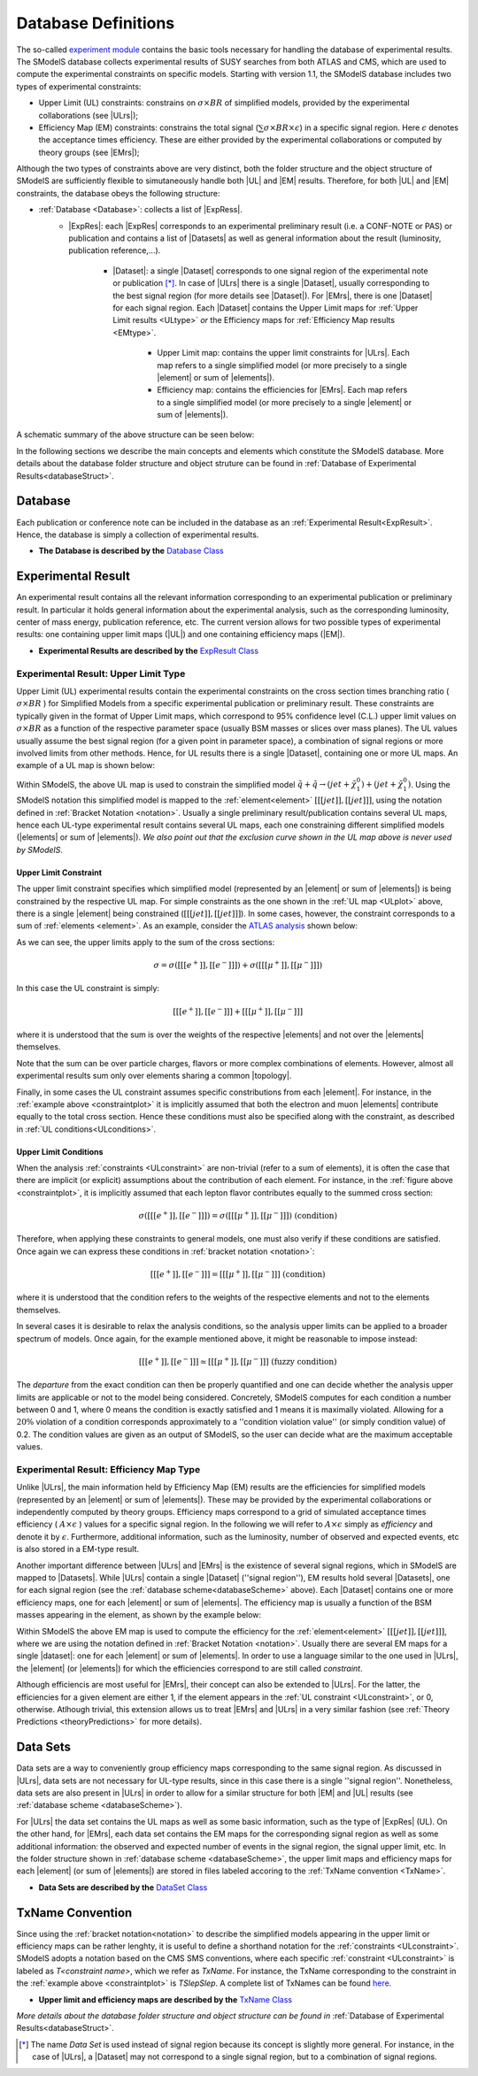 .. index:: Database Definitions

.. |EM| replace:: :ref:`EM-type <EMtype>`
.. |UL| replace:: :ref:`UL-type <ULtype>`
.. |EMr| replace:: :ref:`EM-type result <EMtype>`
.. |ULr| replace:: :ref:`UL-type result <ULtype>`
.. |EMrs| replace:: :ref:`EM-type results <EMtype>`
.. |ULrs| replace:: :ref:`UL-type results <ULtype>`
.. |ExpRes| replace:: :ref:`Experimental Result<ExpResult>`
.. |ExpRess| replace:: :ref:`Experimental Results<ExpResult>`
.. |Dataset| replace:: :ref:`DataSet<DataSet>`
.. |Datasets| replace:: :ref:`DataSets<DataSet>`
.. |dataset| replace:: :ref:`data set<DataSet>`
.. |datasets| replace:: :ref:`data sets<DataSet>`
.. |element| replace:: :ref:`element <element>`
.. |elements| replace:: :ref:`elements <element>`
.. |topology| replace:: :ref:`topology <topology>`
.. |topologies| replace:: :ref:`topologies <topology>`

.. _databaseDefs:

Database Definitions
====================

The so-called `experiment module <experiment.html#experiment>`_ 
contains the basic tools necessary for handling the database of experimental results.
The SModelS database collects experimental
results of SUSY searches from both ATLAS and CMS, which are used to compute the
experimental constraints on specific models.
Starting with version 1.1, the SModelS database includes two types of experimental constraints:

*  Upper Limit (UL) constraints: constrains on :math:`\sigma \times BR` of simplified models, provided 
   by the experimental collaborations (see |ULrs|);
*  Efficiency Map (EM) constraints: constrains the total signal (:math:`\sum \sigma \times BR \times \epsilon`) in
   a specific signal region. Here :math:`\epsilon` denotes the acceptance times efficiency.  
   These are either provided by the experimental collaborations or computed by
   theory groups (see |EMrs|); 

Although the two types of constraints above are very distinct,
both the folder structure and the object structure of SModelS are sufficiently flexible to
simutaneously handle both |UL| and |EM| results.
Therefore, for both |UL| and |EM| constraints, the database obeys the following structure:

* :ref:`Database <Database>`: collects a list of |ExpRess|.
   * |ExpRes|: each |ExpRes| corresponds to an experimental preliminary result (i.e. a CONF-NOTE or PAS) or publication and contains a list of |Datasets| as well as general information about the result (luminosity, publication reference,...).

      * |Dataset|:
        a single |Dataset| corresponds to one signal region of the experimental
        note or publication [*]_. In case of |ULrs| there is a single |Dataset|, usually corresponding to the best signal
        region (for more details see |Dataset|). For |EMrs|, there is one |Dataset| for each signal region.
        Each |Dataset| contains the Upper Limit maps for :ref:`Upper Limit results <ULtype>` *or* the Efficiency maps for :ref:`Efficiency Map results <EMtype>`. 

            * Upper Limit map: contains the upper limit constraints for |ULrs|. Each map refers to a single 
              simplified model (or more precisely to a single |element| or sum of |elements|).
            * Efficiency map: contains the efficiencies for |EMrs|. Each map refers to a single 
              simplified model (or more precisely to a single |element| or sum of |elements|).

A schematic summary of the above structure can be seen below:

.. _databaseScheme:

.. image:: images/databaseScheme.png
   :width: 85%


In the following sections we describe the main concepts and elements which constitute the SModelS database.
More details about the database folder structure and object struture can be found in :ref:`Database of Experimental Results<databaseStruct>`.

.. _Database:

Database
--------

Each publication or conference note can be included in the database 
as an :ref:`Experimental Result<ExpResult>`. Hence, the database is simply a collection of experimental results. 


* **The Database is described by the** `Database Class <experiment.html#experiment.databaseObj.Database>`_

.. _ExpResult:

Experimental Result
-------------------
An experimental result contains all the relevant information corresponding to an
experimental publication or preliminary result. In particular it holds general
information about the experimental analysis, such as the corresponding
luminosity, center of mass energy, publication reference, etc. The current
version allows for two possible types of experimental results: one containing
upper limit maps (|UL|)
and one containing efficiency maps (|EM|).

* **Experimental Results are described by the** `ExpResult Class <experiment.html#experiment.expResultObj.ExpResult>`_

.. _ULtype:

Experimental Result: Upper Limit Type
^^^^^^^^^^^^^^^^^^^^^^^^^^^^^^^^^^^^^

Upper Limit (UL) experimental results contain the experimental constraints on
the cross section times branching ratio
( :math:`\sigma \times BR` ) for Simplified Models from a specific experimental publication or preliminary
result. These constraints are typically given in the format of Upper Limit maps,
which correspond to 95% confidence level (C.L.) upper limit values on :math:`\sigma \times BR`
as a function of the respective parameter space (usually BSM masses
or slices over mass planes). The UL values usually assume the best signal region
(for a given point in parameter space), a combination of signal regions or
more involved limits from other methods.
Hence, for UL results there is a single |Dataset|, containing one
or more UL maps. An example of a UL map is shown below:

.. _ULplot:

.. image:: images/ULexample.png
   :width: 60%

Within SModelS, the above UL map is used to constrain the
simplified model :math:`\tilde{q} + \tilde{q} \to \left(jet+\tilde{\chi}_1^0\right) + \left(jet+\tilde{\chi}_1^0\right)`.
Using the SModelS notation this simplified model is mapped to the
:ref:`element<element>` :math:`[[[jet]],[[jet]]]`, using the notation defined in
:ref:`Bracket Notation <notation>`.
Usually a single preliminary result/publication contains several UL maps, hence
each UL-type experimental result contains several UL maps, each one constraining
different simplified
models (|elements| or sum of  |elements|).
*We also point out that the exclusion curve shown in the UL map above is never used by SModelS*.


.. _ULconstraint:

Upper Limit Constraint
~~~~~~~~~~~~~~~~~~~~~~

The upper limit constraint specifies which simplified model
(represented by an |element| or sum of |elements|) is being constrained by the respective UL map.
For simple constraints as the one shown in the :ref:`UL map <ULplot>` above, 
there is a single |element| being constrained (:math:`[[[jet]],[[jet]]]`).
In some cases, however, the constraint corresponds to a sum of :ref:`elements <element>`.
As an example, consider the `ATLAS analysis <https://atlas.web.cern.ch/Atlas/GROUPS/PHYSICS/CONFNOTES/ATLAS-CONF-2013-049/>`_ shown below:

.. _constraintplot:

.. image:: images/constraintExample.png
   :width: 80%

As we can see, the upper limits apply to the sum of the cross sections:

.. math::
    \sigma = \sigma([[[e^+]],[[e^-]]]) + \sigma([[[\mu^+]],[[\mu^-]]])
    
In this case the UL constraint is simply:

.. math::
    [[[e^+]],[[e^-]]] + [[[\mu^+]],[[\mu^-]]]
    
where it is understood that the sum is over the weights of the respective |elements|
and not over the |elements| themselves.    

Note that the sum can be over particle charges, flavors or more complex combinations of elements.
However, almost all experimental results sum only over elements sharing a common |topology|.

Finally, in some cases the UL constraint assumes specific constributions from each |element|.
For instance, in the :ref:`example above <constraintplot>` it is implicitly assumed that
both the electron and muon |elements| contribute equally to the total cross section.
Hence these conditions must also be specified along with the constraint, as described in :ref:`UL conditions<ULconditions>`.

.. _ULconditions:

Upper Limit Conditions
~~~~~~~~~~~~~~~~~~~~~~

When the analysis :ref:`constraints <ULconstraint>` are non-trivial (refer to a sum of elements), it is often the case
that there are implicit (or explicit) assumptions about the contribution of each element. For instance,
in the :ref:`figure above <constraintplot>`, it is implicitly assumed that each lepton flavor contributes equally
to the summed cross section:

.. math::    
    \sigma([[[e^+]],[[e^-]]]) = \sigma([[[\mu^+]],[[\mu^-]]])           \;\;\; \mbox{(condition)}
    

Therefore, when applying these constraints to general models, one must also verify if
these conditions are satisfied. Once again we can express these conditions in 
:ref:`bracket notation <notation>`:

.. math::    
    [[[e^+]],[[e^-]]] = [[[\mu^+]],[[\mu^-]]]           \;\;\; \mbox{(condition)}

where it is understood that the condition refers to the weights of the respective elements
and not to the elements themselves.

In several cases it is desirable to relax the analysis conditions, so the analysis
upper limits can be applied to a broader spectrum of models. Once again, for the example mentioned
above, it might be reasonable to impose instead:

.. math::
    [[[e^+]],[[e^-]]] \simeq [[[\mu^+]],[[\mu^-]]]           \;\;\; \mbox{(fuzzy condition)}

The *departure* from the exact condition can then be properly quantified and one can decide whether the analysis 
upper limits are applicable or not to the model being considered.
Concretely, SModelS computes for each condition a number between 0 and 1, where
0 means the condition is exactly satisfied and 1 means it is maximally violated.
Allowing for a :math:`20\%` violation of a condition corresponds approximately to 
a ''condition violation value'' (or simply condition value) of 0.2.
The condition values  are given as an output of SModelS, so the user can decide what are the
maximum acceptable values.



.. _EMtype:

Experimental Result: Efficiency Map Type
^^^^^^^^^^^^^^^^^^^^^^^^^^^^^^^^^^^^^^^^

Unlike |ULrs|, the main information held by Efficiency Map (EM) results are the efficiencies for simplified
models (represented by an |element| or sum of |elements|).
These may be provided by the experimental collaborations or independently computed by theory groups.
Efficiency maps correspond to a grid of simulated acceptance times efficiency 
( :math:`A \times \epsilon` ) values for a specific signal region. In the following we will refer to 
:math:`A \times \epsilon` simply as *efficiency* and denote it by :math:`\epsilon`. 
Furthermore, additional information, such as the luminosity, number of observed and expected events, etc is also
stored in a EM-type result.

Another important difference between |ULrs| and |EMrs| is the existence of several signal regions, which in SModelS
are mapped to |Datasets|.  While |ULrs| contain a single |Dataset| (''signal region''), EM results hold several |Datasets|,
one for each signal region (see the :ref:`database scheme<databaseScheme>` above).
Each |Dataset| contains one or more efficiency maps, one for each |element| or sum of |elements|. 
The efficiency map is usually a function of the BSM masses appearing in the element, as shown by the example below:

.. _EMplot:

.. image:: images/EMexample.png
   :width: 60%

Within SModelS the above EM map is used to compute the efficiency for the
:ref:`element<element>` :math:`[[[jet]],[[jet]]]`, where we are using the
notation defined in :ref:`Bracket Notation <notation>`.
Usually there are several EM maps for a single |dataset|: one for each |element|
or sum of  |elements|. In order to use a language similar to the one used in |ULrs|, the |element| (or |elements|)
for which the efficiencies correspond to are still called *constraint*.


Although efficiencis are most useful for |EMrs|, their concept can also be extended to
|ULrs|. For the latter, the efficiencies for a given element are either 1, if the element
appears in the :ref:`UL constraint <ULconstraint>`, or 0, otherwise. Atlhough trivial, this extension
allows us to treat |EMrs| and |ULrs| in a very similar fashion 
(see :ref:`Theory Predictions <theoryPredictions>` for more details).


.. _DataSet:

Data Sets
---------

Data sets are a way to conveniently group efficiency maps corresponding to the same signal region.
As discussed in |ULrs|, data sets are not necessary for UL-type results, since in this case there is a single ''signal region''.
Nonetheless,  data sets are also present in |ULrs| in order to allow for a similar structure for both |EM|
and |UL| results (see :ref:`database scheme <databaseScheme>`).

For |ULrs| the data set contains the UL maps as well as some basic information, such as the type of |ExpRes| (UL).
On the other hand, for |EMrs|, each data set contains the EM maps for the corresponding signal region
as well as some additional information: the observed and expected number of events in the signal region, the signal upper
limit, etc.
In the folder structure shown in :ref:`database scheme <databaseScheme>`, the upper limit maps and efficiency maps
for each |element| (or sum of |elements|) are stored in files labeled accoring to the :ref:`TxName convention <TxName>`.

* **Data Sets are described by the** `DataSet Class <experiment.html#experiment.datasetObj.DataSet>`_


   
.. _TxName:

TxName Convention
-----------------


Since using the :ref:`bracket notation<notation>` 
to describe the simplified models appearing in the
upper limit or efficiency maps can be rather lenghty, it is useful to define a shorthand notation for
the :ref:`constraints <ULconstraint>`. SModelS adopts a notation based on 
the CMS SMS conventions, where each specific :ref:`constraint <ULconstraint>` is
labeled as *T<constraint name>*, which we refer as *TxName*. For instance, the TxName corresponding to 
the constraint in the :ref:`example above <constraintplot>` is *TSlepSlep*.
A complete list of TxNames can be found `here <http://smodels.hephy.at/wiki/SmsDictionary>`_.


* **Upper limit and efficiency maps are described by the** `TxName Class <experiment.html#experiment.txnameObj.TxName>`_

 
*More details about the database folder structure and object
structure can be found in* :ref:`Database of Experimental Results<databaseStruct>`. 

.. [*] The name *Data Set* is used instead of signal region because its concept is slightly more general. For instance,
   in the case of |ULrs|, a |Dataset| may not correspond to a single signal region, but to a combination of signal regions.
 
